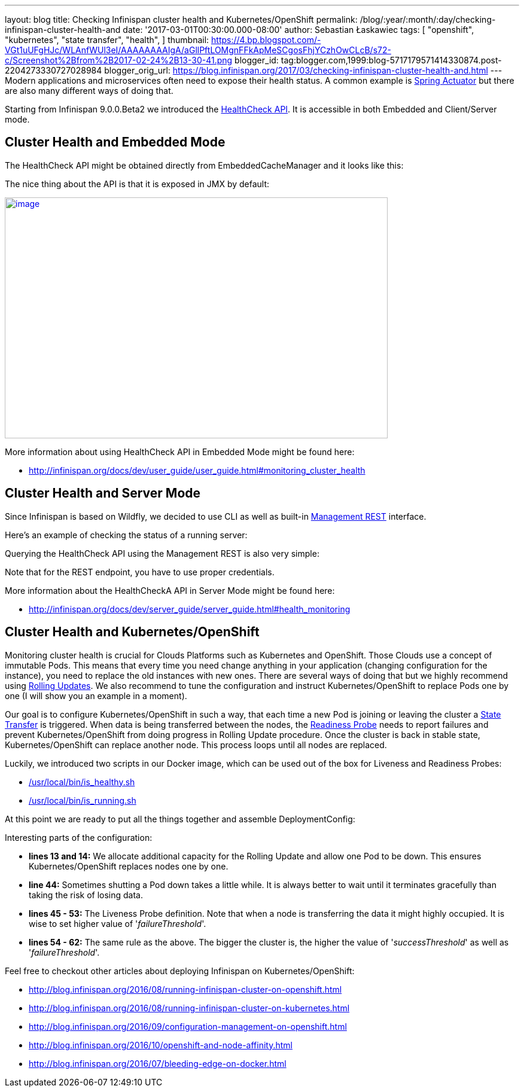 ---
layout: blog
title: Checking Infinispan cluster health and Kubernetes/OpenShift
permalink: /blog/:year/:month/:day/checking-infinispan-cluster-health-and
date: '2017-03-01T00:30:00.000-08:00'
author: Sebastian Łaskawiec
tags: [ "openshift",
"kubernetes",
"state transfer",
"health",
]
thumbnail: https://4.bp.blogspot.com/-VGt1uUFgHJc/WLAnfWUl3eI/AAAAAAAAIgA/aGllPftLOMgnFFkApMeSCgosFhjYCzhOwCLcB/s72-c/Screenshot%2Bfrom%2B2017-02-24%2B13-30-41.png
blogger_id: tag:blogger.com,1999:blog-5717179571414330874.post-2204273330727028984
blogger_orig_url: https://blog.infinispan.org/2017/03/checking-infinispan-cluster-health-and.html
---
Modern applications and microservices often need to expose their health
status. A common example is
https://docs.spring.io/spring-boot/docs/current-SNAPSHOT/reference/htmlsingle/#production-ready[Spring
Actuator] but there are also many different ways of doing that. 



Starting from Infinispan 9.0.0.Beta2 we introduced the
http://infinispan.org/docs/dev/user_guide/user_guide.html#monitoring_cluster_health[HealthCheck
API]. It is accessible in both Embedded and Client/Server mode. 



== Cluster Health and Embedded Mode



The HealthCheck API might be obtained directly from EmbeddedCacheManager
and it looks like this:





The nice thing about the API is that it is exposed in JMX by default:



https://4.bp.blogspot.com/-VGt1uUFgHJc/WLAnfWUl3eI/AAAAAAAAIgA/aGllPftLOMgnFFkApMeSCgosFhjYCzhOwCLcB/s1600/Screenshot%2Bfrom%2B2017-02-24%2B13-30-41.png[image:https://4.bp.blogspot.com/-VGt1uUFgHJc/WLAnfWUl3eI/AAAAAAAAIgA/aGllPftLOMgnFFkApMeSCgosFhjYCzhOwCLcB/s640/Screenshot%2Bfrom%2B2017-02-24%2B13-30-41.png[image,width=640,height=403]]



More information about using HealthCheck API in Embedded Mode might be
found here:

* http://infinispan.org/docs/dev/user_guide/user_guide.html#monitoring_cluster_health



== Cluster Health and Server Mode



Since Infinispan is based on Wildfly, we decided to use CLI as well as
built-in
https://docs.jboss.org/author/display/WFLY10/The+HTTP+management+API[Management
REST] interface.



Here's an example of checking the status of a running server:





Querying the HealthCheck API using the Management REST is also very
simple:





Note that for the REST endpoint, you have to use proper credentials. 



More information about the HealthCheckA API in Server Mode might be
found here:

* http://infinispan.org/docs/dev/server_guide/server_guide.html#health_monitoring



== Cluster Health and Kubernetes/OpenShift


Monitoring cluster health is crucial for Clouds Platforms such as
Kubernetes and OpenShift. Those Clouds use a concept of immutable Pods.
This means that every time you need change anything in your application
(changing configuration for the instance), you need to replace the old
instances with new ones. There are several ways of doing that but we
highly recommend using
https://docs.openshift.org/latest/dev_guide/deployments/deployment_strategies.html#when-to-use-a-rolling-deployment[Rolling
Updates]. We also recommend to tune the configuration and instruct
Kubernetes/OpenShift to replace Pods one by one (I will show you an
example in a moment). 



Our goal is to configure Kubernetes/OpenShift in such a way, that each
time a new Pod is joining or leaving the cluster a
https://github.com/infinispan/infinispan/wiki/Non-Blocking-State-Transfer-V2[State
Transfer] is triggered. When data is being transferred between the
nodes, the
https://docs.openshift.org/latest/dev_guide/application_health.html[Readiness
Probe] needs to report failures and prevent Kubernetes/OpenShift from
doing progress in Rolling Update procedure. Once the cluster is back in
stable state, Kubernetes/OpenShift can replace another node. This
process loops until all nodes are replaced. 



Luckily, we introduced two scripts in our Docker image, which can be
used out of the box for Liveness and Readiness Probes:

* https://github.com/jboss-dockerfiles/infinispan/blob/master/server/is_healthy.sh[/usr/local/bin/is_healthy.sh]
* https://github.com/jboss-dockerfiles/infinispan/blob/master/server/is_running.sh[/usr/local/bin/is_running.sh]

At this point we are ready to put all the things together and assemble
DeploymentConfig:





Interesting parts of the configuration:

* *lines 13 and 14:* We allocate additional capacity for the Rolling
Update and allow one Pod to be down. This ensures Kubernetes/OpenShift
replaces nodes one by one.
* *line 44:* Sometimes shutting a Pod down takes a little while. It is
always better to wait until it terminates gracefully than taking the
risk of losing data.
* *lines 45 - 53:* The Liveness Probe definition. Note that when a node
is transferring the data it might highly occupied. It is wise to set
higher value of '_failureThreshold_'.
* *lines 54 - 62:* The same rule as the above. The bigger the cluster
is, the higher the value of '_successThreshold_' as well as
'_failureThreshold_'.

Feel free to checkout other articles about deploying Infinispan on
Kubernetes/OpenShift:

* http://blog.infinispan.org/2016/08/running-infinispan-cluster-on-openshift.html
* http://blog.infinispan.org/2016/08/running-infinispan-cluster-on-kubernetes.html
* http://blog.infinispan.org/2016/09/configuration-management-on-openshift.html
* http://blog.infinispan.org/2016/10/openshift-and-node-affinity.html
* http://blog.infinispan.org/2016/07/bleeding-edge-on-docker.html
